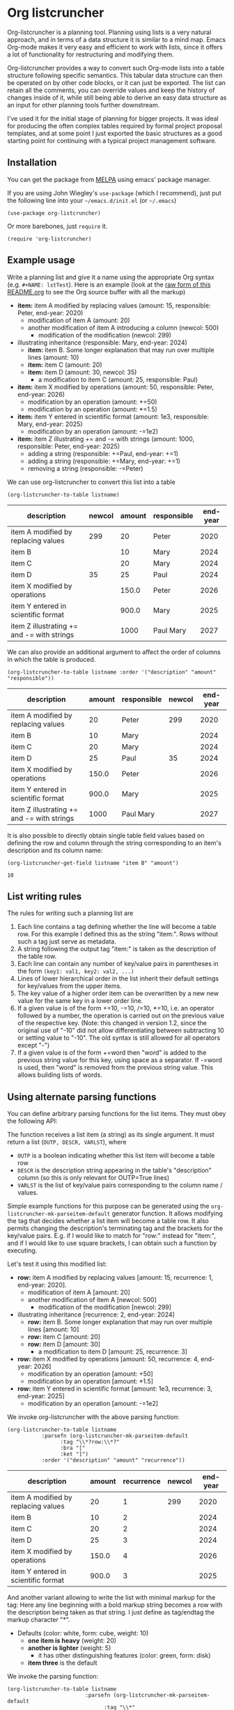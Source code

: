 
* Org listcruncher

  # Note: The export of the org link with
  # file:https://travis....?branch=master fails to be recognized and
  # converted to a markdown image link. So I insert this directly.
  #+BEGIN_EXPORT md
  [![img](https://travis-ci.org/dfeich/org-listcruncher.svg?branch=master)](https://travis-ci.org/dfeich/org-listcruncher)
  [![img](https://melpa.org/packages/org-listcruncher-badge.svg)](https://melpa.org/#/org-listcruncher)
  #+END_EXPORT

  Org-listcruncher is a planning tool. Planning using lists is a very
  natural approach, and in terms of a data structure it is similar to
  a mind map. Emacs Org-mode makes it very easy and efficient to work
  with lists, since it offers a lot of functionality for restructuring
  and modifying them.

  Org-listcruncher provides a way to convert such Org-mode lists into
  a table structure following specific semantics. This tabular data
  structure can then be operated on by other code blocks, or it can
  just be exported. The list can retain all the comments, you can
  override values and keep the history of changes inside of it, while
  still being able to derive an easy data structure as an input for
  other planning tools further downstream.

  I've used it for the initial stage of planning for bigger projects.
  It was ideal for producing the often complex tables required by
  formal project proposal templates, and at some point I just exported
  the basic structures as a good starting point for continuing with a
  typical project management software.

** Installation

   You can get the package from [[https://melpa.org/#/org-listcruncher][MELPA]] using emacs' package manager.

   If you are using John Wiegley's =use-package= (which I recommend), just put the following line
   into your =~/emacs.d/init.el= (or =~/.emacs=)
   #+BEGIN_SRC elisp
     (use-package org-listcruncher)
   #+END_SRC

   Or more barebones, just =require= it.
   #+BEGIN_SRC elisp
     (require 'org-listcruncher)
   #+END_SRC

** Example usage

   Write a planning list and give it a name using the appropriate Org
   syntax (e.g. =#+NAME: lstTest=). Here is an example (look at the
   [[https://raw.githubusercontent.com/dfeich/org-listcruncher/master/README.org][raw form of this README.org]] to see the Org source buffer with all
   the markup)

   #+NAME: lstTest
   - *item:* item A modified by replacing values (amount: 15, responsible: Peter, end-year: 2020)
     - modification of item A (amount: 20)
     - another modification of item A introducing a column (newcol: 500)
       - modification of the modification (newcol: 299)
   - illustrating inheritance (responsible: Mary, end-year: 2024)
     - *item:* item B. Some longer explanation that may run over
       multiple lines (amount: 10)
     - *item:* item C (amount: 20)
     - *item:* item D (amount: 30, newcol: 35)
       - a modification to item C (amount: 25, responsible: Paul)
   - *item:* item X modified by operations (amount: 50, responsible: Peter, end-year: 2026)
     - modification by an operation (amount: +=50)
     - modification by an operation (amount: *=1.5)
   - *item:* item Y entered in scientific format (amount: 1e3, responsible: Mary, end-year: 2025)
     - modification by an operation (amount: -=1e2)
   - *item:* item Z illustrating += and -= with strings (amount: 1000, responsible: Peter, end-year: 2025)
     - adding a string (responsible: +=Paul, end-year: +=1)
     - adding a string (responsible: +=Mary, end-year: +=1)
     - removing a string (responsible: -=Peter)

   We can use org-listcruncher to convert this list into a table   

   #+NAME: src-example1
   #+BEGIN_SRC elisp :results value :var listname="lstTest" :exports both
     (org-listcruncher-to-table listname)
   #+END_SRC

   #+RESULTS: src-example1
   | description                                | newcol | amount | responsible | end-year |
   |--------------------------------------------+--------+--------+-------------+----------|
   | item A modified by replacing values        |    299 |     20 | Peter       |     2020 |
   | item B                                     |        |     10 | Mary        |     2024 |
   | item C                                     |        |     20 | Mary        |     2024 |
   | item D                                     |     35 |     25 | Paul        |     2024 |
   | item X modified by operations              |        |  150.0 | Peter       |     2026 |
   | item Y entered in scientific format        |        |  900.0 | Mary        |     2025 |
   | item Z illustrating += and -= with strings |        |   1000 | Paul Mary   |     2027 |


   We can also provide an additional argument to affect the order of
   columns in which the table is produced.
   #+BEGIN_SRC elisp :results value :var listname="lstTest" :exports both
     (org-listcruncher-to-table listname :order '("description" "amount" "responsible"))
   #+END_SRC

   #+RESULTS:
   | description                                | amount | responsible | newcol | end-year |
   |--------------------------------------------+--------+-------------+--------+----------|
   | item A modified by replacing values        |     20 | Peter       |    299 |     2020 |
   | item B                                     |     10 | Mary        |        |     2024 |
   | item C                                     |     20 | Mary        |        |     2024 |
   | item D                                     |     25 | Paul        |     35 |     2024 |
   | item X modified by operations              |  150.0 | Peter       |        |     2026 |
   | item Y entered in scientific format        |  900.0 | Mary        |        |     2025 |
   | item Z illustrating += and -= with strings |   1000 | Paul Mary   |        |     2027 |



   It is also possible to directly obtain single table field values based on defining the
   row and column through the string corresponding to an item's description and its
   column name:
   
   #+BEGIN_SRC elisp :results value :var listname="lstTest" :exports both
     (org-listcruncher-get-field listname "item B" "amount")
   #+END_SRC

   #+RESULTS:
   : 10
   
** List writing rules
   
   The rules for writing such a planning list are
   1. Each line contains a tag defining whether the line will become a table row. For this
      example I defined this as the string "item:". Rows without such a tag just serve as
      metadata.
   2. A string following the output tag "item:" is taken as the description of the table row.
   3. Each line can contain any number of key/value pairs in parentheses in the form
       =(key1: val1, key2: val2, ...)=
   4. Lines of lower hierarchical order in the list inherit their default settings for key/values
      from the upper items.
   5. The key value of a higher order item can be overwritten by a new new value for the same key
      in a lower order line.
   6. If a given value is of the form +=10, -=10, /=10, *=10, i.e. an operator followed by a number,
      the operation is carried out on the previous value of the respective key.
      (Note: this changed in version 1.2, since the original use of "-10" did not
      allow differentiating between subtracting 10 or setting value to "-10". The
      old syntax is still allowed for all operators except "-")
   7. If a given value is of the form +=word then "word" is
      added to the previous string value for this key, using space as a separator. If
      -=word is used, then "word" is removed from the previous string
      value. This allows building lists of words.


** Using alternate parsing functions
   You can define arbitrary parsing functions for the list items. They must
   obey the following API:

   The function receives a list item (a string) as its single
   argument. It must return a list (=OUTP, DESCR, VARLST=), where
   - =OUTP= is a boolean indicating whether this list item will become a table
     row
   - =DESCR= is the description string appearing in the table's "description" column
     (so this is only relevant for OUTP=True lines)
   - =VARLST= is the list of key/value pairs corresponding to the column name /
     values.

   Simple example functions for this purpose can be generated using
   the =org-listcruncher-mk-parseitem-default= generator function. It
   allows modifying the tag that decides whether a list item will
   become a table row. It also permits changing the description's
   terminating tag and the brackets for the key/value pairs. E.g. if I
   would like to match for "row:" instead for "item:", and if I would
   like to use square brackets, I can obtain such a function by
   executing.

   #+BEGIN_SRC elisp :exports source
     (org-listcruncher-mk-parseitem-default :tag"\\*?row:\\*?" :bra "[" :ket "]")
   #+END_SRC

   Let's test it using this modified list:
      
   #+NAME: lstTest2
   - *row:* item A modified by replacing values [amount: 15, recurrence: 1, end-year: 2020].
     - modification of item A [amount: 20]
     - another modification of item A [newcol: 500]
       - modification of the modification [newcol: 299]
   - illustrating inheritance [recurrence: 2, end-year: 2024]
     - *row:* item B. Some longer explanation that may run over
       multiple lines [amount: 10]
     - *row:* item C [amount: 20]
     - *row:* item D [amount: 30]
       - a modification to item D [amount: 25, recurrence: 3]
   - *row:* item X modified by operations [amount: 50, recurrence: 4, end-year: 2026]
     - modification by an operation [amount: +50]
     - modification by an operation [amount: *1.5]
   - *row:* item Y entered in scientific format [amount: 1e3, recurrence: 3, end-year: 2025]
     - modification by an operation [amount: -=1e2]

   We invoke org-listcruncher with the above parsing function:
       
   #+NAME: src-example2
   #+BEGIN_SRC elisp :results value :var listname="lstTest2" :exports both
     (org-listcruncher-to-table listname
				:parsefn (org-listcruncher-mk-parseitem-default
					  :tag "\\*?row:\\*?"
					  :bra "["
					  :ket "]")
				:order '("description" "amount" "recurrence"))
   #+END_SRC

   #+RESULTS: src-example2
   | description                         | amount | recurrence | newcol | end-year |
   |-------------------------------------+--------+------------+--------+----------|
   | item A modified by replacing values |     20 |          1 |    299 |     2020 |
   | item B                              |     10 |          2 |        |     2024 |
   | item C                              |     20 |          2 |        |     2024 |
   | item D                              |     25 |          3 |        |     2024 |
   | item X modified by operations       |  150.0 |          4 |        |     2026 |
   | item Y entered in scientific format |  900.0 |          3 |        |     2025 |


   And another variant allowing to write the list with minimal markup for the tag:
   Here any line beginning with a bold markup string becomes a row with the description
   being taken as that string. I just define as tag/endtag the markup character "*".

   #+NAME: lstBoldItems
   - Defaults (color: white, form: cube, weight: 10)
     - *one item is heavy* (weight: 20)
     - *another is lighter* (weight: 5)
       - it has other distinguishing features (color: green, form: disk)
     - *item three* is the default

   We invoke the parsing function:
   
   #+BEGIN_SRC elisp :results value :var listname="lstBoldItems" :exports both
      (org-listcruncher-to-table listname
                        	   :parsefn (org-listcruncher-mk-parseitem-default
                        		     :tag "\\*"
            				     :endtag "\\*"
                        		     :bra "("
                        		     :ket ")"))
  #+END_SRC

  #+RESULTS:
  | description        | weight | color | form |
  |--------------------+--------+-------+------|
  | one item is heavy  |     20 | white | cube |
  | another is lighter |      5 | green | disk |
  | item three         |     10 | white | cube |

** Configuration
   The way that the table structure is created from the list can be
   customized by providing own implementations of the parsing function
   and of the consolidation function that combines the parsed
   key/value pairs into a table.

   The current implementations are examples that are sufficient for
   the above use cases.

   One can easily imagine much more sophisticated parsing
   functions which e.g. could be applied to a *cooking recipe written
   with minimal concessions as to syntax*. From such a recipe one could
   then derive a table of ingredients, their amounts, and cooking
   times; all ready for being displayed as a table, to calculate the
   adapted amounts according to the number of expected guests, and
   entering the items onto your shopping list.

   I am planning to provide more sophisticated parsing and
   consolidation functions to choose from (and naturally would be
   happy to receive any additions from contributors).

   The default functions that are used can be configured using
   the following customization variables.

   - =org-listcruncher-parse-fn= :: This variable defines the default
     parsing function to use if you call the org-listcruncher
     functions without an explicit =:parsefn= keyword agument.

   - =org-listcruncher-consolidate-fn= :: This variable defines the
     default function for consolidating all the values that a certain
     key got assigned for a list item. The function must accept two
     arguments: KEY and LIST. KEY is the key (i.e. column value) of
     the row that one is interested in. LIST contains all the values
     for the KEY in that row, i.e. it will contain any redefinitions
     of the key value in subitems of this list item. The consolidation
     function basically defines how these values get combined into the
     single value that we will assign to the column in this row. The
     default function either replaces the previous value or allows
     values with operators (e.g. +=10, *=0.5) to modify the previous
     value. Refer to the default function
     =org-listcruncher-consolidate-default= documentation.
** Using org table spreadsheet formulas to finalize the result
   The primary goal of =org-listcruncher-to-table= is to return a data structure
   (an org table structure) that can be used for further processing by code, e.g.
   in a babel block.

   But often, one will be mainly interested in a fast way to produce
   an org table that one immediately wants to process with the
   standard org table functions, e.g. just summing up some columns.
   Listcruncher offers a fast way for these situations:
    
  #+BEGIN_SRC elisp :results output raw :var listname="lstTest" :exports both
    (princ (org-listcruncher-to-table listname :formula "@>$1=Total::@>$3=vsum(@I..@II)"))
  #+END_SRC

  #+RESULTS:
  | description                                | newcol | amount | responsible | end-year |
  |--------------------------------------------+--------+--------+-------------+----------|
  | item A modified by replacing values        |    299 |     20 | Peter       |     2020 |
  | item B                                     |        |     10 | Mary        |     2024 |
  | item C                                     |        |     20 | Mary        |     2024 |
  | item D                                     |     35 |     25 | Paul        |     2024 |
  | item X modified by operations              |        |  150.0 | Peter       |     2026 |
  | item Y entered in scientific format        |        |  900.0 | Mary        |     2025 |
  | item Z illustrating += and -= with strings |        |   1000 | Paul Mary   |     2027 |
  |--------------------------------------------+--------+--------+-------------+----------|
  | Total                                      |        |  2125. |             |          |
  #+TBLFM: @>$1=Total::@>$3=vsum(@I..@II)

  Since when using *formula* the source block is not returning a Lisp
  table data structure, but an already rendered org table string, one
  needs to use =:results output=. Since we do not want the result to
  be put into an org example block, we also need to add the =raw=
  flag. In order to fill out the last row's description we just use
  for the initial formula the string ="@>$1=Total"=. So, the whole
  org block now looks like this.

  #+begin_example
       ,#+BEGIN_SRC elisp :results output raw :var listname="lstTest" :exports both
         (princ (org-listcruncher-to-table listname :formula "@>$1=Total::@>$3=vsum(@I..@II)"))
       ,#+END_SRC
  #+end_example

  *Note:* In an earlier version of this example I used an external
  function =lobPostAlignTables= from [[https://github.com/dfeich/org-babel-examples/blob/master/library-of-babel/dfeich-lob.org][my library of babel]] to calculate and iterate the
  table with the formula in an org bable =:post= hook. This is no
  longer necessary with the addition of the formula feature.
      
** Changes
*** version 1.0: API change
    I apologize for a backwards incompatible API change for
    =org-listcruncher-to-table listname= and
    =org-listcruncher-get-field listname=, which now both accept
    keyword parameters. This will make the functions more future proof
    when further function arguments need to be introduced.
*** version 1.2: change for using operator values
    The original syntax of e.g. "-10" did not allow differentiating
    between subtracting 10 or setting value to "-10". Therefore the
    operator use is now defined using the operator followed by the
    equal sign: ~-=~, ~*=~, etc. The old syntax is still
    working to keep backward compatibility, but it is discouraged.
*** version 1.4: introduction of the :formula feature
    Org table formulas can be added to the resulting table and
    listcruncher will invoke the org spreadsheet functions to
    calculate and align the table.

** Running tests

   If you have a local [[https://github.com/cask/cask][cask]] installation you can just run =make test=. Else, you
   can invoke the tests manually like this
   
   #+begin_src bash
     emacs --batch -q -l org-listcruncher.el -l test/test-org-listcruncher.el \
           --eval "(ert-run-tests-batch-and-exit test-order)"
   #+end_src

** Tests                                                           :noexport:

   A look at the main heavy lifting function and its return values:
   #+BEGIN_SRC elisp :results output :var listname="lstTest"
     (pp (org-listcruncher--parselist (save-excursion
				       (goto-char (point-min))
				       (unless (search-forward-regexp (concat  "^ *#\\\+NAME: .*" listname) nil t)
					 (error "No list of this name found: %s" listname))
				       (forward-line 1)
				       (org-list-to-lisp))
				     org-listcruncher-parse-fn
				     nil
				     nil))
   #+END_SRC

   #+RESULTS:
   #+begin_example
   ((("responsible" "-=Peter")
     ("responsible" "+=Mary")
     ("end-year" "+=1")
     ("responsible" "+=Paul")
     ("end-year" "+=1")
     ("amount" "1000")
     ("responsible" "Peter")
     ("end-year" "2025")
     ("amount" "-=1e2")
     ("amount" "1e3")
     ("responsible" "Mary")
     ("end-year" "2025")
     ("amount" "*=1.5")
     ("amount" "+=50")
     ("amount" "50")
     ("responsible" "Peter")
     ("end-year" "2026")
     ("amount" "25")
     ("responsible" "Paul")
     ("amount" "30")
     ("newcol" "35")
     ("amount" "20")
     ("amount" "10")
     ("responsible" "Mary")
     ("end-year" "2024")
     ("newcol" "299")
     ("newcol" "500")
     ("amount" "20")
     ("amount" "15")
     ("responsible" "Peter")
     ("end-year" "2020"))
    ((("description" "item A modified by replacing values")
      ("newcol" "299")
      ("newcol" "500")
      ("amount" "20")
      ("amount" "15")
      ("responsible" "Peter")
      ("end-year" "2020"))
     (("description" "item B")
      ("amount" "10")
      ("responsible" "Mary")
      ("end-year" "2024"))
     (("description" "item C")
      ("amount" "20")
      ("responsible" "Mary")
      ("end-year" "2024"))
     (("description" "item D")
      ("amount" "25")
      ("responsible" "Paul")
      ("amount" "30")
      ("newcol" "35")
      ("responsible" "Mary")
      ("end-year" "2024"))
     (("description" "item X modified by operations")
      ("amount" "*=1.5")
      ("amount" "+=50")
      ("amount" "50")
      ("responsible" "Peter")
      ("end-year" "2026"))
     (("description" "item Y entered in scientific format")
      ("amount" "-=1e2")
      ("amount" "1e3")
      ("responsible" "Mary")
      ("end-year" "2025"))
     (("description" "item Z illustrating += and -= with strings")
      ("responsible" "-=Peter")
      ("responsible" "+=Mary")
      ("end-year" "+=1")
      ("responsible" "+=Paul")
      ("end-year" "+=1")
      ("amount" "1000")
      ("responsible" "Peter")
      ("end-year" "2025"))))
   #+end_example



* Tests integrating with orgbabelhelper                            :noexport:

  
  #+BEGIN_SRC python :results output raw drawer :var tbl=src-example1 :colnames no
    import orgbabelhelper as obh

    df = obh.orgtable_to_dataframe(tbl, index="description")
    print(obh.dataframe_to_orgtable(df, caption="Example 1"))
  #+END_SRC

  #+RESULTS:
  :results:
  #+CAPTION: Example 1
  |description|newcol|amount|responsible|end-year|
  |-----
  |item A modified by replacing values|299|20|Peter|2020|
  |item B||10|Mary|2024|
  |item C||20|Mary|2024|
  |item D|35|25|Paul|2024|
  |item X modified by operations||150.0|Peter|2026|
  |item Y entered in scientific format||900.0|Mary|2025|
  |item Z illustrating += and -= with strings||1000|Paul Mary|2027|

  :end:

* COMMENT Org Babel settings
Local variables:
org-confirm-babel-evaluate: nil
End:
